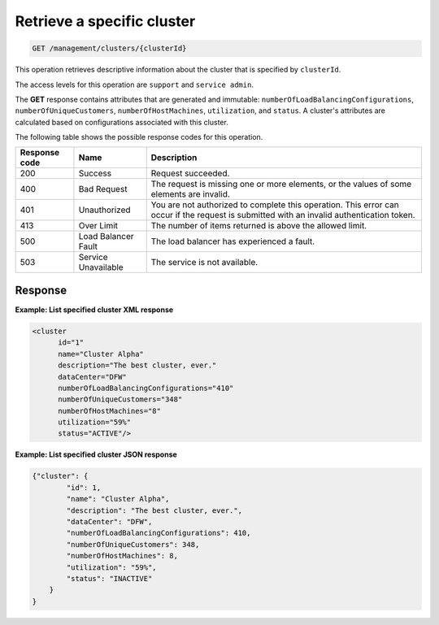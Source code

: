 .. _get-specific-cluster:

Retrieve a specific cluster
^^^^^^^^^^^^^^^^^^^^^^^^^^^^^^^^^^^^^^^^^^^^^^^^^^^^^^^^^^^^^^^^^^^^^^^^^^^^^^^^

.. code::

   GET /management/clusters/{clusterId}


This operation retrieves descriptive information about the cluster that is specified by ``clusterId``.

The access levels for this operation are ``support`` and ``service admin``. 


The **GET** response contains attributes that are generated and
immutable: ``numberOfLoadBalancingConfigurations``,
``numberOfUniqueCustomers``, ``numberOfHostMachines``, ``utilization``,
and ``status``. A cluster's attributes are calculated based on
configurations associated with this cluster.


The following table shows the possible response codes for this operation.

+--------------------------+-------------------------+-------------------------+
|Response code             |Name                     |Description              |
+==========================+=========================+=========================+
|200                       |Success                  |Request succeeded.       |
+--------------------------+-------------------------+-------------------------+
|400                       |Bad Request              |The request is missing   |
|                          |                         |one or more elements, or |
|                          |                         |the values of some       |
|                          |                         |elements are invalid.    |
+--------------------------+-------------------------+-------------------------+
|401                       |Unauthorized             |You are not authorized   |
|                          |                         |to complete this         |
|                          |                         |operation. This error    |
|                          |                         |can occur if the request |
|                          |                         |is submitted with an     |
|                          |                         |invalid authentication   |
|                          |                         |token.                   |
+--------------------------+-------------------------+-------------------------+
|413                       |Over Limit               |The number of items      |
|                          |                         |returned is above the    |
|                          |                         |allowed limit.           |
+--------------------------+-------------------------+-------------------------+
|500                       |Load Balancer Fault      |The load balancer has    |
|                          |                         |experienced a fault.     |
+--------------------------+-------------------------+-------------------------+
|503                       |Service Unavailable      |The service is not       |
|                          |                         |available.               |
+--------------------------+-------------------------+-------------------------+





Response
""""""""""""""""






**Example: List specified cluster XML response**

.. code::  

    <cluster
          id="1"
          name="Cluster Alpha"
          description="The best cluster, ever."
          dataCenter="DFW"
          numberOfLoadBalancingConfigurations="410"
          numberOfUniqueCustomers="348"
          numberOfHostMachines="8"
          utilization="59%"
          status="ACTIVE"/>

                    


**Example: List specified cluster JSON response**

.. code::  

    {"cluster": {
            "id": 1,
            "name": "Cluster Alpha",
            "description": "The best cluster, ever.",
            "dataCenter": "DFW",
            "numberOfLoadBalancingConfigurations": 410,
            "numberOfUniqueCustomers": 348,
            "numberOfHostMachines": 8,
            "utilization": "59%",
            "status": "INACTIVE"
        }
    }

                    
